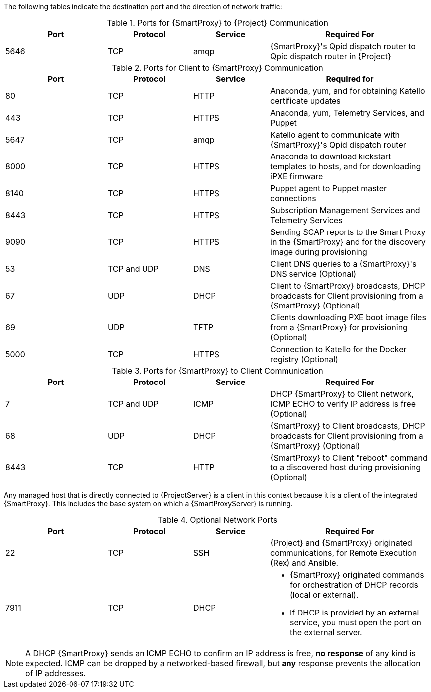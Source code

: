 [id="capsule-ports-and-firewalls-requirements_{context}"]

The following tables indicate the destination port and the direction of network traffic:

.Ports for {SmartProxy} to {Project} Communication
[cols="24%,20%,18%,38%",options="header"]
|====
| Port | Protocol | Service | Required For
| 5646   | TCP   |  amqp   |  {SmartProxy}'s Qpid dispatch router to Qpid dispatch router in {Project}
|====

ifeval::["{Build}" == "foreman"]
Some of the following ports apply only to deployments that use the Katello plug-in.
endif::[]

.Ports for Client to {SmartProxy} Communication
[cols="24%,20%,18%,38%",options="header"]
|====
|Port |Protocol |Service |Required for
|80 |TCP |HTTP |Anaconda, yum, and for obtaining Katello certificate
updates
|443 |TCP |HTTPS |Anaconda, yum, Telemetry Services, and Puppet
|5647 |TCP |amqp |Katello agent to communicate with {SmartProxy}'s
Qpid dispatch router
|8000 |TCP |HTTPS |Anaconda to download kickstart templates to hosts,
and for downloading iPXE firmware
|8140 |TCP |HTTPS |Puppet agent to Puppet master connections
|8443 |TCP |HTTPS |Subscription Management Services and Telemetry Services
|9090 |TCP |HTTPS |Sending SCAP reports to the Smart Proxy in the
{SmartProxy} and for the discovery image during provisioning
| 53 | TCP and UDP | DNS | Client DNS queries to a {SmartProxy}'s DNS service (Optional)
| 67 | UDP | DHCP | Client to {SmartProxy} broadcasts, DHCP broadcasts for Client provisioning from a {SmartProxy} (Optional)
| 69 | UDP |TFTP | Clients downloading PXE boot image files from a {SmartProxy} for provisioning (Optional)
| 5000   | TCP   | HTTPS | Connection to Katello for the Docker registry (Optional)
|====

.Ports for {SmartProxy} to Client Communication
[cols="24%,20%,18%,38%a",options="header"]
|====
| Port | Protocol | Service | Required For
| 7 | TCP and UDP | ICMP | DHCP {SmartProxy} to Client network, ICMP ECHO to verify IP address is free (Optional)
| 68 | UDP | DHCP | {SmartProxy} to Client broadcasts, DHCP broadcasts for Client provisioning from a {SmartProxy} (Optional)
| 8443 | TCP |HTTP | {SmartProxy} to Client "reboot" command to a discovered host during provisioning (Optional)
|====

Any managed host that is directly connected to {ProjectServer} is a client in this context because it is a client of the integrated {SmartProxy}. This includes the base system on which a {SmartProxyServer} is running.


.Optional Network Ports
[cols="24%,20%,18%,38%a",options="header"]
|====
| Port | Protocol | Service | Required For
| 22 | TCP | SSH | {Project} and {SmartProxy} originated communications, for Remote Execution (Rex) and Ansible.
| 7911 | TCP | DHCP | * {SmartProxy} originated commands for orchestration of DHCP records (local or external).
                      * If DHCP is provided by an external service, you must open the port on the external server.
|====

NOTE: A DHCP {SmartProxy} sends an ICMP ECHO to confirm an IP address is free, *no response* of any kind is expected. ICMP can be dropped by a networked-based firewall, but *any* response prevents the allocation of IP addresses.
